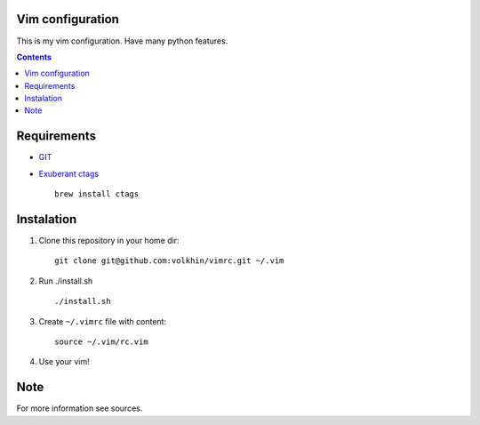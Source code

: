 Vim configuration
==================

This is my vim configuration. Have many python features.

.. contents::


Requirements
=============
- GIT_
- `Exuberant ctags`_ ::

    brew install ctags


Instalation
============

#. Clone this repository in your home dir: ::

    git clone git@github.com:volkhin/vimrc.git ~/.vim

#. Run ./install.sh ::

    ./install.sh

#. Create ``~/.vimrc`` file with content: ::

    source ~/.vim/rc.vim

#. Use your vim!


Note
=====
For more information see sources.


.. _Exuberant ctags: http://ctags.sourceforge.net/ 
.. _GIT: http://git-scm.com/
